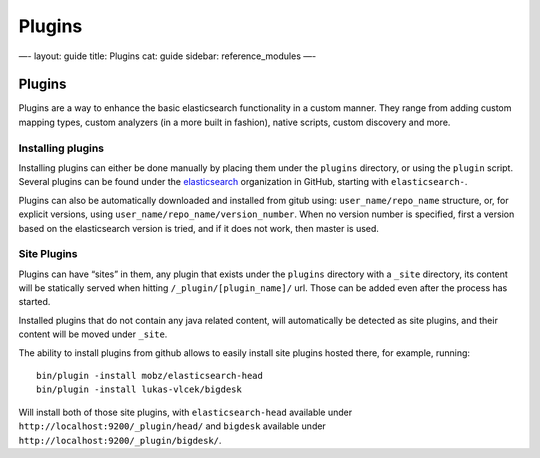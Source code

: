 
=========
 Plugins 
=========




—-
layout: guide
title: Plugins
cat: guide
sidebar: reference\_modules
—-

Plugins
=======

Plugins are a way to enhance the basic elasticsearch functionality in a
custom manner. They range from adding custom mapping types, custom
analyzers (in a more built in fashion), native scripts, custom discovery
and more.

Installing plugins
------------------

Installing plugins can either be done manually by placing them under the
``plugins`` directory, or using the ``plugin`` script. Several plugins
can be found under the
`elasticsearch <https://github.com/elasticsearch>`_ organization in
GitHub, starting with ``elasticsearch-``.

Plugins can also be automatically downloaded and installed from gitub
using: ``user_name/repo_name`` structure, or, for explicit versions,
using ``user_name/repo_name/version_number``. When no version number is
specified, first a version based on the elasticsearch version is tried,
and if it does not work, then master is used.

Site Plugins
------------

Plugins can have “sites” in them, any plugin that exists under the
``plugins`` directory with a ``_site`` directory, its content will be
statically served when hitting ``/_plugin/[plugin_name]/`` url. Those
can be added even after the process has started.

Installed plugins that do not contain any java related content, will
automatically be detected as site plugins, and their content will be
moved under ``_site``.

The ability to install plugins from github allows to easily install site
plugins hosted there, for example, running:

::

    bin/plugin -install mobz/elasticsearch-head
    bin/plugin -install lukas-vlcek/bigdesk

Will install both of those site plugins, with ``elasticsearch-head``
available under ``http://localhost:9200/_plugin/head/`` and ``bigdesk``
available under ``http://localhost:9200/_plugin/bigdesk/``.



